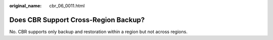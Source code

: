:original_name: cbr_06_0011.html

.. _cbr_06_0011:

Does CBR Support Cross-Region Backup?
=====================================

No. CBR supports only backup and restoration within a region but not across regions.
